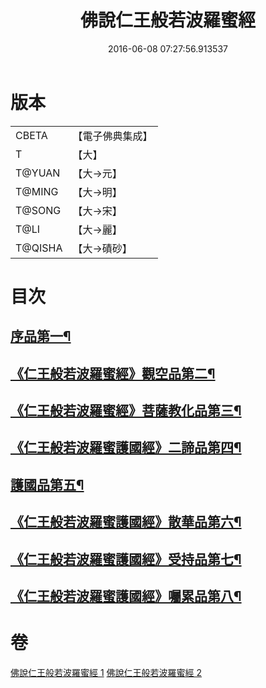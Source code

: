 #+TITLE: 佛說仁王般若波羅蜜經 
#+DATE: 2016-06-08 07:27:56.913537

* 版本
 |     CBETA|【電子佛典集成】|
 |         T|【大】     |
 |    T@YUAN|【大→元】   |
 |    T@MING|【大→明】   |
 |    T@SONG|【大→宋】   |
 |      T@LI|【大→麗】   |
 |   T@QISHA|【大→磧砂】  |

* 目次
** [[file:KR6c0202_001.txt::001-0825a6][序品第一¶]]
** [[file:KR6c0202_001.txt::001-0825c13][《仁王般若波羅蜜經》觀空品第二¶]]
** [[file:KR6c0202_001.txt::001-0826b21][《仁王般若波羅蜜經》菩薩教化品第三¶]]
** [[file:KR6c0202_001.txt::001-0829a4][《仁王般若波羅蜜護國經》二諦品第四¶]]
** [[file:KR6c0202_002.txt::002-0829c28][護國品第五¶]]
** [[file:KR6c0202_002.txt::002-0830c13][《仁王般若波羅蜜護國經》散華品第六¶]]
** [[file:KR6c0202_002.txt::002-0831a18][《仁王般若波羅蜜護國經》受持品第七¶]]
** [[file:KR6c0202_002.txt::002-0833b13][《仁王般若波羅蜜護國經》囑累品第八¶]]

* 卷
[[file:KR6c0202_001.txt][佛說仁王般若波羅蜜經 1]]
[[file:KR6c0202_002.txt][佛說仁王般若波羅蜜經 2]]

